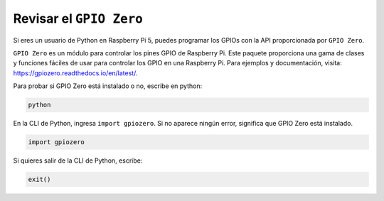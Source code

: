 .. nota::

    ¡Hola, bienvenido a la Comunidad de Entusiastas de SunFounder para Raspberry Pi, Arduino y ESP32 en Facebook! Sumérgete más en Raspberry Pi, Arduino y ESP32 con otros entusiastas.

    **¿Por qué unirse?**

    - **Soporte experto**: Resuelve problemas post-venta y desafíos técnicos con la ayuda de nuestra comunidad y equipo.
    - **Aprende y comparte**: Intercambia consejos y tutoriales para mejorar tus habilidades.
    - **Avances exclusivos**: Obtén acceso anticipado a nuevos anuncios de productos y adelantos exclusivos.
    - **Descuentos especiales**: Disfruta de descuentos exclusivos en nuestros productos más nuevos.
    - **Promociones y sorteos festivos**: Participa en sorteos y promociones de vacaciones.

    👉 ¿Listo para explorar y crear con nosotros? Haz clic en [|link_sf_facebook|] y únete hoy mismo!

Revisar el ``GPIO Zero``
=================================

Si eres un usuario de Python en Raspberry Pi 5, puedes programar los GPIOs con la API proporcionada por
``GPIO Zero``.

``GPIO Zero`` es un módulo para controlar los pines GPIO de Raspberry Pi. Este paquete proporciona una gama de clases y funciones fáciles de usar para controlar los GPIO en una Raspberry Pi. Para ejemplos y documentación, visita: https://gpiozero.readthedocs.io/en/latest/.

Para probar si GPIO Zero está instalado o no, escribe en python:

.. raw:: html

   <run></run>

.. code-block::

    python

.. image:: ../python_pi5/img/zero_01.png
    :width: 100%


En la CLI de Python, ingresa ``import gpiozero``. Si no aparece ningún error, significa que
GPIO Zero está instalado.

.. raw:: html

   <run></run>

.. code-block::

    import gpiozero

.. image:: ../python_pi5/img/zero_02.png
    :width: 100%


Si quieres salir de la CLI de Python, escribe:

.. raw:: html

   <run></run>

.. code-block::

    exit()

.. image:: ../python_pi5/img/zero_03.png
    :width: 100%


